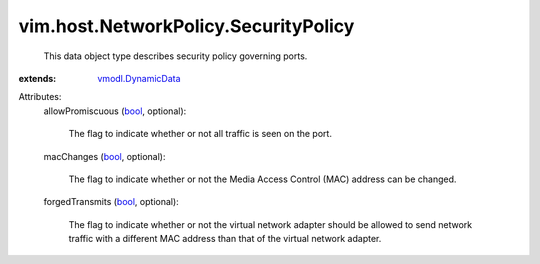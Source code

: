 .. _bool: https://docs.python.org/2/library/stdtypes.html

.. _vmodl.DynamicData: ../../../vmodl/DynamicData.rst


vim.host.NetworkPolicy.SecurityPolicy
=====================================
  This data object type describes security policy governing ports.
:extends: vmodl.DynamicData_

Attributes:
    allowPromiscuous (`bool`_, optional):

       The flag to indicate whether or not all traffic is seen on the port.
    macChanges (`bool`_, optional):

       The flag to indicate whether or not the Media Access Control (MAC) address can be changed.
    forgedTransmits (`bool`_, optional):

       The flag to indicate whether or not the virtual network adapter should be allowed to send network traffic with a different MAC address than that of the virtual network adapter.
